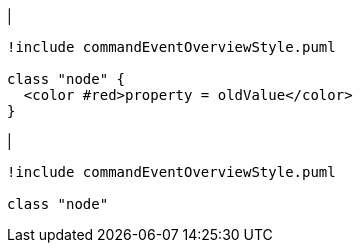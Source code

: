 |
[plantuml, deleteProperty-before, svg]
----
!include commandEventOverviewStyle.puml

class "node" {
  <color #red>property = oldValue</color>
}
----
|
[plantuml, deleteProperty-after, svg]
----
!include commandEventOverviewStyle.puml

class "node"
----
